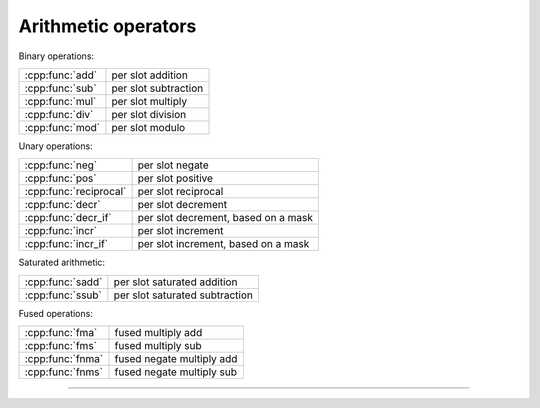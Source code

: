 .. Copyright (c) 2016, Johan Mabille, Sylvain Corlay

   Distributed under the terms of the BSD 3-Clause License.

   The full license is in the file LICENSE, distributed with this software.

.. raw:: html

   <style>
   .rst-content table.docutils {
       width: 100%;
       table-layout: fixed;
   }

   table.docutils .line-block {
       margin-left: 0;
       margin-bottom: 0;
   }

   table.docutils code.literal {
       color: initial;
   }

   code.docutils {
       background: initial;
   }
   </style>

Arithmetic operators
====================

Binary operations:

+---------------------------------------+----------------------------------------------------+
| :cpp:func:`add`                       | per slot addition                                  |
+---------------------------------------+----------------------------------------------------+
| :cpp:func:`sub`                       | per slot subtraction                               |
+---------------------------------------+----------------------------------------------------+
| :cpp:func:`mul`                       | per slot multiply                                  |
+---------------------------------------+----------------------------------------------------+
| :cpp:func:`div`                       | per slot division                                  |
+---------------------------------------+----------------------------------------------------+
| :cpp:func:`mod`                       | per slot modulo                                    |
+---------------------------------------+----------------------------------------------------+

Unary operations:

+---------------------------------------+----------------------------------------------------+
| :cpp:func:`neg`                       | per slot negate                                    |
+---------------------------------------+----------------------------------------------------+
| :cpp:func:`pos`                       | per slot positive                                  |
+---------------------------------------+----------------------------------------------------+
| :cpp:func:`reciprocal`                | per slot reciprocal                                |
+---------------------------------------+----------------------------------------------------+
| :cpp:func:`decr`                      | per slot decrement                                 |
+---------------------------------------+----------------------------------------------------+
| :cpp:func:`decr_if`                   | per slot decrement, based on a mask                |
+---------------------------------------+----------------------------------------------------+
| :cpp:func:`incr`                      | per slot increment                                 |
+---------------------------------------+----------------------------------------------------+
| :cpp:func:`incr_if`                   | per slot increment, based on a mask                |
+---------------------------------------+----------------------------------------------------+

Saturated arithmetic:

+---------------------------------------+----------------------------------------------------+
| :cpp:func:`sadd`                      | per slot saturated addition                        |
+---------------------------------------+----------------------------------------------------+
| :cpp:func:`ssub`                      | per slot saturated subtraction                     |
+---------------------------------------+----------------------------------------------------+

Fused operations:

+---------------------------------------+----------------------------------------------------+
| :cpp:func:`fma`                       | fused multiply add                                 |
+---------------------------------------+----------------------------------------------------+
| :cpp:func:`fms`                       | fused multiply sub                                 |
+---------------------------------------+----------------------------------------------------+
| :cpp:func:`fnma`                      | fused negate multiply add                          |
+---------------------------------------+----------------------------------------------------+
| :cpp:func:`fnms`                      | fused negate multiply sub                          |
+---------------------------------------+----------------------------------------------------+

----

.. doxygengroup:: batch_arithmetic
   :project: xsimd
   :content-only:
